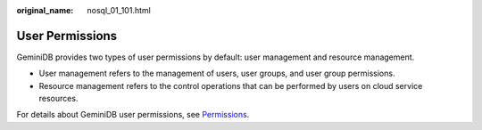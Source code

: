 :original_name: nosql_01_101.html

.. _nosql_01_101:

User Permissions
================

GeminiDB provides two types of user permissions by default: user management and resource management.

-  User management refers to the management of users, user groups, and user group permissions.
-  Resource management refers to the control operations that can be performed by users on cloud service resources.

For details about GeminiDB user permissions, see `Permissions <https://docs.otc.t-systems.com/en-us/permissions/index.html>`__.
